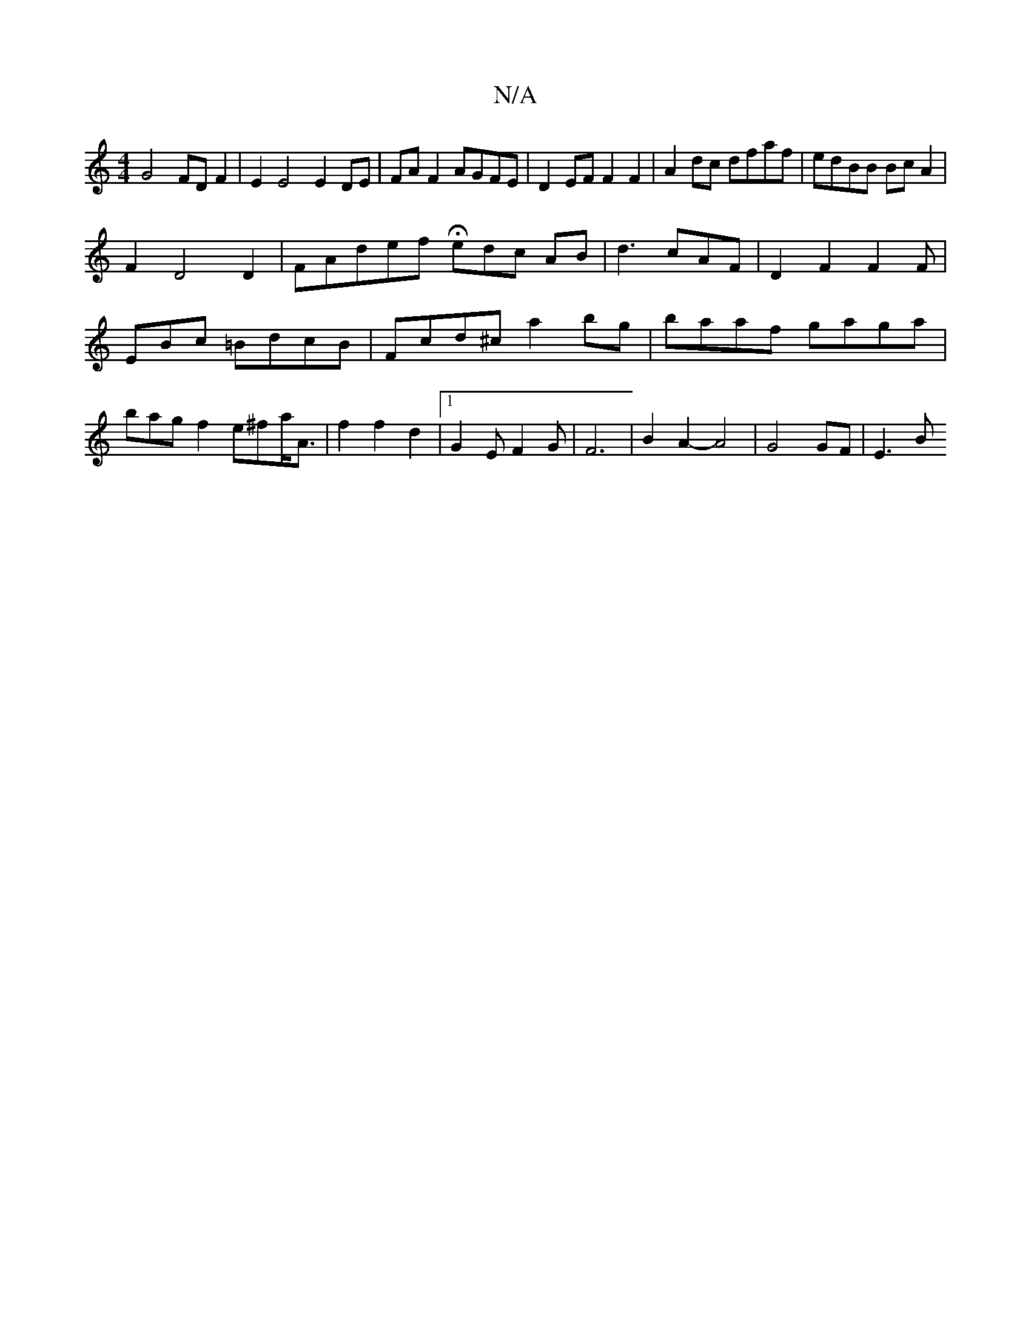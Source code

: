 X:1
T:N/A
M:4/4
R:N/A
K:Cmajor
G4 FD F2 | E2 E4 E2 DE|FA F2 AGFE | D2EF F2 F2 | A2dc dfaf | edBB Bc A2 |
F2 D4 D2 | FAdef Hedc AB|d3 cAF|D2F2F2F|EBc =BdcB | Fcd^c a2bg|baaf gaga|bagf2e^f-a<A|f2f2d2 |[1 G2E F2G|F6|B2 A2-A4|G4GF|E3 B